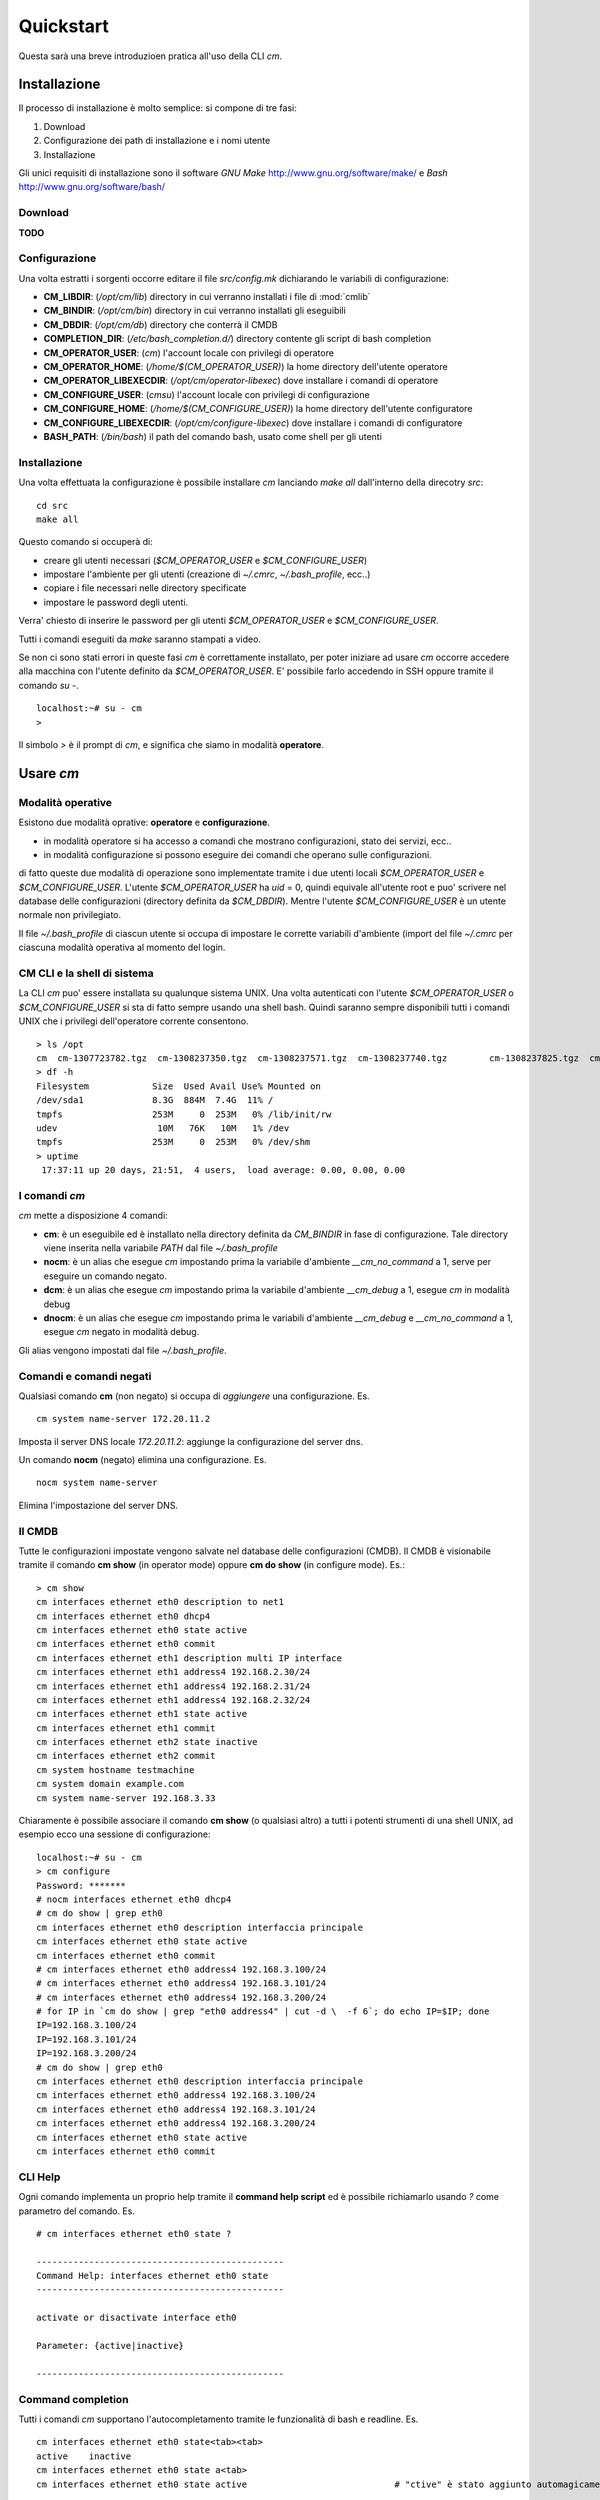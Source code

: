 **********
Quickstart
**********

Questa sarà una breve introduzioen pratica all'uso della CLI `cm`.

=============
Installazione
=============

Il processo di installazione è molto semplice: si compone di tre fasi:

#. Download
#. Configurazione dei path di installazione e i nomi utente
#. Installazione

Gli unici requisiti di installazione sono il software `GNU Make` http://www.gnu.org/software/make/ e `Bash` http://www.gnu.org/software/bash/

--------
Download
--------

**TODO**

--------------
Configurazione
--------------

Una volta estratti i sorgenti occorre editare il file `src/config.mk` dichiarando le variabili di configurazione:

* **CM_LIBDIR**: (`/opt/cm/lib`) directory in cui verranno installati i file di :mod:`cmlib`
* **CM_BINDIR**: (`/opt/cm/bin`) directory in cui verranno installati gli eseguibili
* **CM_DBDIR**: (`/opt/cm/db`) directory che conterrà il CMDB
* **COMPLETION_DIR**: (`/etc/bash_completion.d/`) directory contente gli script di bash completion
* **CM_OPERATOR_USER**: (`cm`) l'account locale con privilegi di operatore
* **CM_OPERATOR_HOME**: (`/home/$(CM_OPERATOR_USER)`) la home directory dell'utente operatore
* **CM_OPERATOR_LIBEXECDIR**: (`/opt/cm/operator-libexec`) dove installare i comandi di operatore
* **CM_CONFIGURE_USER**: (`cmsu`) l'account locale con privilegi di configurazione
* **CM_CONFIGURE_HOME**: (`/home/$(CM_CONFIGURE_USER)`) la home directory dell'utente configuratore
* **CM_CONFIGURE_LIBEXECDIR**: (`/opt/cm/configure-libexec`) dove installare i comandi di configuratore
* **BASH_PATH**: (`/bin/bash`) il path del comando bash, usato come shell per gli utenti 

-------------
Installazione
-------------

Una volta effettuata la configurazione è possibile installare `cm` lanciando `make all` dall'interno della direcotry `src`: ::
  
  cd src
  make all

Questo comando si occuperà di:

* creare gli utenti necessari (`$CM_OPERATOR_USER` e `$CM_CONFIGURE_USER`)
* impostare l'ambiente per gli utenti (creazione di `~/.cmrc`, `~/.bash_profile`, ecc..)
* copiare i file necessari nelle directory specificate
* impostare le password degli utenti.

Verra' chiesto di inserire le password per gli utenti `$CM_OPERATOR_USER` e `$CM_CONFIGURE_USER`.

Tutti i comandi eseguiti da `make` saranno stampati a video.

Se non ci sono stati errori in queste fasi `cm` è correttamente installato, per poter iniziare ad usare `cm` occorre accedere alla macchina con l'utente definito da `$CM_OPERATOR_USER`.
E' possibile farlo accedendo in SSH oppure tramite il comando *su -*. ::

   localhost:~# su - cm
   > 

Il simbolo *>* è il prompt di `cm`, e significa che siamo in modalità **operatore**.

==========
Usare `cm`
==========

------------------
Modalità operative
------------------

Esistono due modalità oprative: **operatore** e **configurazione**.

* in modalità operatore si ha accesso a comandi che mostrano configurazioni, stato dei servizi, ecc..
* in modalità configurazione si possono eseguire dei comandi che operano sulle configurazioni.

di fatto queste due modalità di operazione sono implementate tramite i due utenti locali `$CM_OPERATOR_USER` e `$CM_CONFIGURE_USER`. L'utente `$CM_OPERATOR_USER` ha `uid` = 0, quindi equivale all'utente root e puo' scrivere nel database delle configurazioni (directory definita da `$CM_DBDIR`). Mentre l'utente `$CM_CONFIGURE_USER` è un utente normale non privilegiato.

Il file `~/.bash_profile` di ciascun utente si occupa di impostare le corrette variabili d'ambiente (import del file `~/.cmrc` per ciascuna modalità operativa al momento del login.

----------------------------
CM CLI e la shell di sistema
----------------------------

La CLI `cm` puo' essere installata su qualunque sistema UNIX. Una volta autenticati con l'utente `$CM_OPERATOR_USER` o `$CM_CONFIGURE_USER` si sta di fatto sempre usando una shell bash.
Quindi saranno sempre disponibili tutti i comandi UNIX che i privilegi dell'operatore corrente consentono. ::

  > ls /opt
  cm  cm-1307723782.tgz  cm-1308237350.tgz  cm-1308237571.tgz  cm-1308237740.tgz	cm-1308237825.tgz  cm-1308237832.tgz  cm-1308237848.tgz  cm-src
  > df -h
  Filesystem            Size  Used Avail Use% Mounted on
  /dev/sda1             8.3G  884M  7.4G  11% /
  tmpfs                 253M     0  253M   0% /lib/init/rw
  udev                   10M   76K   10M   1% /dev
  tmpfs                 253M     0  253M   0% /dev/shm
  > uptime
   17:37:11 up 20 days, 21:51,  4 users,  load average: 0.00, 0.00, 0.00

--------------
I comandi `cm`
--------------

`cm` mette a disposizione 4 comandi:

* **cm**: è un eseguibile ed è installato nella directory definita da `CM_BINDIR` in fase di configurazione. Tale directory viene inserita nella variabile `PATH` dal file `~/.bash_profile`
* **nocm**: è un alias che esegue `cm` impostando prima la variabile d'ambiente `__cm_no_command` a 1, serve per eseguire un comando negato.
* **dcm**: è un alias che esegue `cm` impostando prima la variabile d'ambiente `__cm_debug` a 1, esegue `cm` in modalità debug
* **dnocm**: è un alias che esegue `cm` impostando prima le variabili d'ambiente `__cm_debug` e `__cm_no_command` a 1, esegue `cm` negato in modalità debug.

Gli alias vengono impostati dal file `~/.bash_profile`.

------------------------
Comandi e comandi negati
------------------------

Qualsiasi comando **cm** (non negato) si occupa di *aggiungere* una configurazione. Es. ::

  cm system name-server 172.20.11.2

Imposta il server DNS locale *172.20.11.2*: aggiunge la configurazione del server dns. 

Un comando **nocm** (negato) elimina una configurazione. Es. ::

  nocm system name-server

Elimina l'impostazione del server DNS. 

-------
Il CMDB
-------

Tutte le configurazioni impostate vengono salvate nel database delle configurazioni (CMDB). Il CMDB è visionabile tramite il comando **cm show** (in operator mode) oppure **cm do show** (in configure mode). Es.::
  
  > cm show 
  cm interfaces ethernet eth0 description to net1
  cm interfaces ethernet eth0 dhcp4  
  cm interfaces ethernet eth0 state active
  cm interfaces ethernet eth0 commit
  cm interfaces ethernet eth1 description multi IP interface
  cm interfaces ethernet eth1 address4 192.168.2.30/24  
  cm interfaces ethernet eth1 address4 192.168.2.31/24  
  cm interfaces ethernet eth1 address4 192.168.2.32/24
  cm interfaces ethernet eth1 state active
  cm interfaces ethernet eth1 commit
  cm interfaces ethernet eth2 state inactive
  cm interfaces ethernet eth2 commit
  cm system hostname testmachine
  cm system domain example.com
  cm system name-server 192.168.3.33

Chiaramente è possibile associare il comando **cm show** (o qualsiasi altro) a tutti i potenti strumenti di una shell UNIX, ad esempio ecco una sessione di configurazione: ::

   localhost:~# su - cm
   > cm configure 
   Password: *******
   # nocm interfaces ethernet eth0 dhcp4
   # cm do show | grep eth0
   cm interfaces ethernet eth0 description interfaccia principale
   cm interfaces ethernet eth0 state active
   cm interfaces ethernet eth0 commit
   # cm interfaces ethernet eth0 address4 192.168.3.100/24
   # cm interfaces ethernet eth0 address4 192.168.3.101/24
   # cm interfaces ethernet eth0 address4 192.168.3.200/24
   # for IP in `cm do show | grep "eth0 address4" | cut -d \  -f 6`; do echo IP=$IP; done
   IP=192.168.3.100/24
   IP=192.168.3.101/24
   IP=192.168.3.200/24
   # cm do show | grep eth0
   cm interfaces ethernet eth0 description interfaccia principale
   cm interfaces ethernet eth0 address4 192.168.3.100/24
   cm interfaces ethernet eth0 address4 192.168.3.101/24
   cm interfaces ethernet eth0 address4 192.168.3.200/24
   cm interfaces ethernet eth0 state active
   cm interfaces ethernet eth0 commit

--------
CLI Help
--------

Ogni comando implementa un proprio help tramite il **command help script** ed è possibile richiamarlo usando `?` come parametro del comando. Es. ::

   # cm interfaces ethernet eth0 state ?
   
   -----------------------------------------------
   Command Help: interfaces ethernet eth0 state
   -----------------------------------------------
   
   activate or disactivate interface eth0
   
   Parameter: {active|inactive}
   
   -----------------------------------------------

------------------
Command completion
------------------

Tutti i comandi `cm` supportano l'autocompletamento tramite le funzionalità di bash e readline. Es. ::

   cm interfaces ethernet eth0 state<tab><tab>
   active    inactive
   cm interfaces ethernet eth0 state a<tab>
   cm interfaces ethernet eth0 state active                            # "ctive" è stato aggiunto automagicamente

Non tutti i valori sono predicibili (es. l'indirizzo ip da assegnare ad una interfaccia di rete) in quel caso premendo il tasto tabulatore verrà mostrato un suggerimento per il parametro. Es. ::

   cm interfaces ethernet eth0 address4 <tab><tab>
   xxx.xxx.xxx.xxx/yy - IP address and Netmask                               # viene mostrato un suggerimento per il parametro


